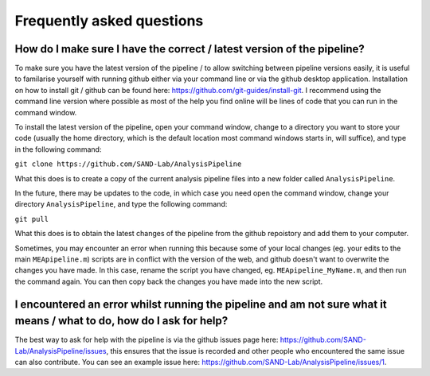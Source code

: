 
Frequently asked questions
=============================


How do I make sure I have the correct / latest version of the pipeline?
----------------------------------------------------------------------------------

To make sure you have the latest version of the pipeline / to allow switching between pipeline versions easily, it is useful to familarise yourself with running github either via your command line or via the github desktop application. Installation on how to install git / github can be found here: https://github.com/git-guides/install-git. I recommend using the command line version where possible as most of the help you find online will be lines of code that you can run in the command window.

To install the latest version of the pipeline, open your command window, change to a directory you want to store your code (usually the home directory, which is the default location most command windows starts in, will suffice), and type in the following command:

``git clone https://github.com/SAND-Lab/AnalysisPipeline``

What this does is to create a copy of the current analysis pipeline files into a new folder called ``AnalysisPipeline``.

In the future, there may be updates to the code, in which case you need open the command window, change your directory ``AnalysisPipeline``, and type the following command:

``git pull``

What this does is to obtain the latest changes of the pipeline from the github repoistory and add them to your computer.

Sometimes, you may encounter an error when running this because some of your local changes (eg. your edits to the main ``MEApipeline.m``) scripts are in conflict with the version of the web, and github doesn't want to overwrite the changes you have made. In this case, rename the script you have changed, eg. ``MEApipeline_MyName.m``, and then run the command again. You can then copy back the changes you have made into the new script.

I encountered an error whilst running the pipeline and am not sure what it means / what to do, how do I ask for help?
------------------------------------------------------------------------------------------------------------------------

The best way to ask for help with the pipeline is via the github issues page here: https://github.com/SAND-Lab/AnalysisPipeline/issues, this ensures that the issue is recorded and other people who encountered the same issue can also contribute. You can see an example issue here: https://github.com/SAND-Lab/AnalysisPipeline/issues/1.














